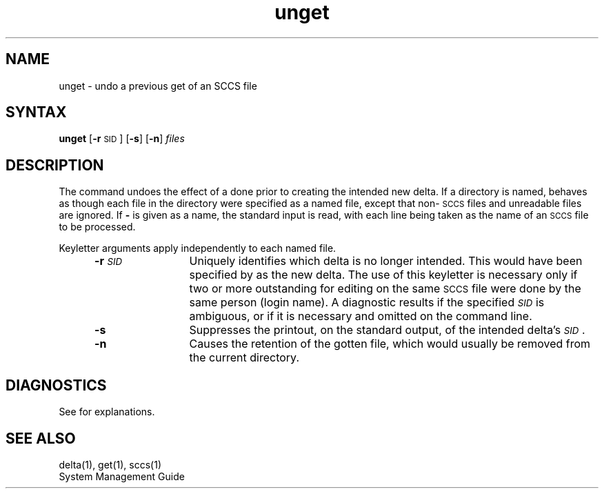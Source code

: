 .\" Last modified by Michaud on Jan 8, l987
.\" Took sact.1 out of See Also section for V2.0
.\" G. Depp will do a BAR on sact.1, it's in the code but
.\" sccs does not recognize it.
.\" Last modified by MJT on 27-Aug-85  0001
.\"  Repaired beginning matter to work right in whatis database
.TH unget 1
.SH NAME
unget \- undo a previous get of an SCCS file
.SH SYNTAX
.B unget
.RB [ \-r \s-1SID\s+1]
.RB [ \-s ]
.RB [ \-n ]
.I files\^
.SH DESCRIPTION
The
.PN unget 
command undoes the effect of a
.PN "get \-e"
done prior to creating the intended new delta.
If a directory is named,
.PN unget
behaves as though each file in the directory were
specified as a named file, except that
non-\s-1SCCS\s+1
files and unreadable files are ignored.
If 
.B \-
is given as a name, the standard input is read, with each line
being taken as the name of an
.SM SCCS
file to be processed.
.P
Keyletter arguments apply independently to each
named file.
.RS 5
.TP 12
.BI \-r \s-1SID\s+1\^
Uniquely identifies which delta is no longer intended.
This would have been specified by
.PN get
as the new delta.
The use of this keyletter is necessary only if two or
more outstanding
.PN gets
for editing on the same
.SM SCCS
file were done by the same person (login name).
A diagnostic results if the specified
.I \s-1SID\s+1\^
is ambiguous, or if it is necessary and omitted
on the command line.
.TP 12
.B \-s
Suppresses the printout, on the standard output,
of the intended delta's
.IR \s-1SID\s+1 .
.TP 12
.B \-n
Causes the retention of the gotten file,
which would usually be removed from
the current directory.
.SH DIAGNOSTICS
See
.PN sccshelp(1)
for explanations.
.SH "SEE ALSO"
delta(1), get(1), sccs(1)
.br
System Management Guide
